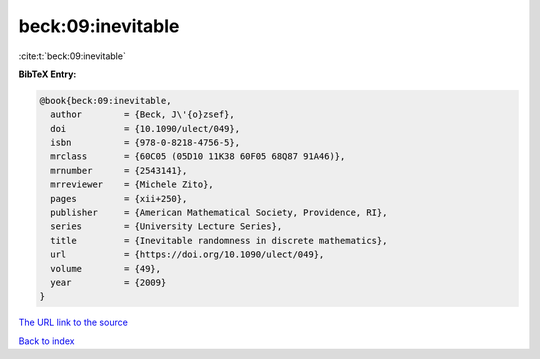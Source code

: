 beck:09:inevitable
==================

:cite:t:`beck:09:inevitable`

**BibTeX Entry:**

.. code-block:: bibtex

   @book{beck:09:inevitable,
     author        = {Beck, J\'{o}zsef},
     doi           = {10.1090/ulect/049},
     isbn          = {978-0-8218-4756-5},
     mrclass       = {60C05 (05D10 11K38 60F05 68Q87 91A46)},
     mrnumber      = {2543141},
     mrreviewer    = {Michele Zito},
     pages         = {xii+250},
     publisher     = {American Mathematical Society, Providence, RI},
     series        = {University Lecture Series},
     title         = {Inevitable randomness in discrete mathematics},
     url           = {https://doi.org/10.1090/ulect/049},
     volume        = {49},
     year          = {2009}
   }

`The URL link to the source <https://doi.org/10.1090/ulect/049>`__


`Back to index <../By-Cite-Keys.html>`__
